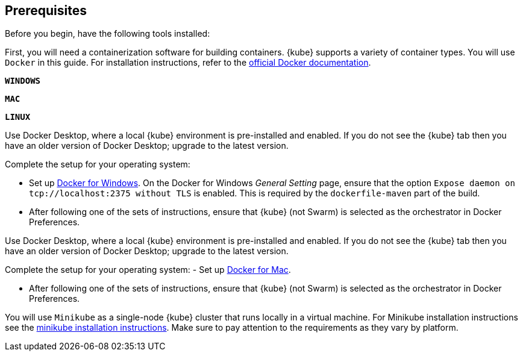 ////
 Copyright (c) 2018 IBM Corporation and others.
 Licensed under Creative Commons Attribution-NoDerivatives
 4.0 International (CC BY-ND 4.0)
   https://creativecommons.org/licenses/by-nd/4.0/
 Contributors:
     IBM Corporation
////
== Prerequisites

Before you begin, have the following tools installed:


First, you will need a containerization software for building containers. {kube} supports a variety
 of container types. You will use `Docker` in this guide. For installation instructions, refer to the https://docs.docker.com/install/[official Docker documentation^].

[.tab_link.windows_link]
`*WINDOWS*`
[.tab_link.mac_link]
`*MAC*`
[.tab_link.linux_link]
`*LINUX*`

[.tab_content.windows_section]
--
Use Docker Desktop, where a local {kube} environment is pre-installed and enabled. If you do not see the {kube} tab then you have an older version of Docker Desktop; upgrade to the latest version.

Complete the setup for your operating system:

 - Set up  https://docs.docker.com/docker-for-windows/#kubernetes[Docker for Windows^]. 
 On the Docker for Windows _General Setting_ page, ensure that the option `Expose daemon on 
 tcp://localhost:2375 without TLS` is enabled. This is required by the `dockerfile-maven` 
 part of the build.
- After following one of the sets of instructions, ensure that {kube} (not Swarm) is selected as the orchestrator in Docker Preferences.
--

[.tab_content.mac_section]
--
Use Docker Desktop, where a local {kube} environment is pre-installed and enabled. If you do not see the {kube} tab then you have an older version of Docker Desktop; upgrade to the latest version.

Complete the setup for your operating system:
 - Set up https://docs.docker.com/docker-for-mac/#kubernetes[Docker for Mac^].

- After following one of the sets of instructions, ensure that {kube} (not Swarm) is selected as the orchestrator in Docker Preferences.
--


[.tab_content.linux_section]
--
You will use `Minikube` as a single-node {kube} cluster that runs locally in a virtual machine.
For Minikube installation instructions see the https://github.com/kubernetes/minikube#installation[minikube installation instructions^]. Make sure to pay attention to the requirements as they vary by platform.
--

